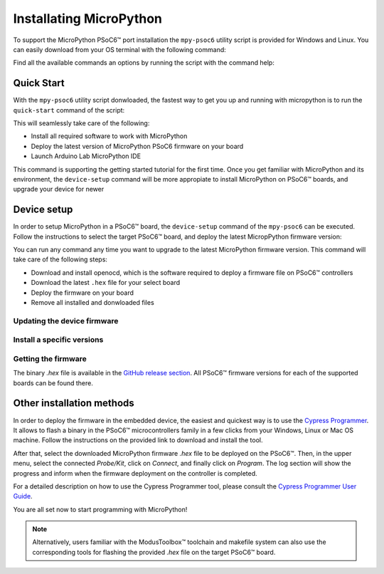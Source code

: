 .. _psoc6_mpy_install:

Installating MicroPython 
========================

To support the MicroPython PSoC6™ port installation the ``mpy-psoc6`` utility script is provided for Windows and
Linux.
You can easily download from your OS terminal with the following command:

.. tabs::

    .. group-tab:: Linux

        .. code-block:: bash

            curl -s -L https://raw.githubusercontent.com/jaenrig-ifx/micropython/ports/psoc6/tools/psoc6/mpy-psoc6.sh > mpy-psoc6.sh 

        Add execution rights to the script:       
        
        .. code-block:: bash                
           
            chmod +x mpy-psoc6.sh 

    .. group-tab:: Windows
    
        Download the mpy-psoc6 utility script:

            .. code-block:: bash

                curl.exe -s -L https://raw.githubusercontent.com/jaenrig-ifx/micropython/ports/psoc6/tools/psoc6/mpy-psoc6.cmd > mpy-psoc6.cmd


Find all the available commands an options by running the script with the command help:

.. tabs::

    .. group-tab:: Linux

        .. code-block:: bash

            ./mpy-psoc6.sh help

    .. group-tab:: Windows

            .. code-block:: bash
            
                ./mpy-psoc6.sh help

.. _Quick Start:

Quick Start
------------

With the ``mpy-psoc6`` utility script donwloaded, the fastest way to get you up and running with
micropython is to run the ``quick-start`` command of the script:

.. tabs::

    .. group-tab:: Linux
        
            .. code-block:: bash

                ./mpy-psoc6.sh quick-start

    .. group-tab:: Windows

            .. code-block:: bash
                
                mpy-psoc6.cmd quick-start

This will seamlessly take care of the following:

* Install all required software to work with MicroPython
* Deploy the latest version of MicroPython PSoC6 firmware on your board
* Launch Arduino Lab MicroPython IDE

This command is supporting the getting started tutorial for the first time. Once you get familiar
with MicroPython and its environment, the ``device-setup`` command will be more appropiate to
install MicroPython on PSoC6™ boards, and upgrade your device for newer 

Device setup
-------------

In order to setup MicroPython in a PSoC6™ board, the ``device-setup`` command of the ``mpy-psoc6``
can be executed. Follow the instructions to select the target PSoC6™ board, and deploy the latest
MicropPython firmware version:

.. tabs::

    .. group-tab:: Linux
        
            .. code-block:: bash

                ./mpy-psoc6.sh setup-device

    .. group-tab:: Windows

            .. code-block:: bash
                
                mpy-psoc6.cmd setup-device


You can run any command any time you want to upgrade to the latest MicroPython firmware version.
This command will take care of the following steps:

* Download and install openocd, which is the software required to deploy a firmware file on PSoC6™ controllers
* Download the latest ``.hex`` file for your select board
* Deploy the firmware on your board
* Remove all installed and donwloaded files

Updating the device firmware
^^^^^^^^^^^^^^^^^^^^^^^^^^^^

Install a specific versions
^^^^^^^^^^^^^^^^^^^^^^^^^^^

Getting the firmware
^^^^^^^^^^^^^^^^^^^^

The binary *.hex* file is available in the `GitHub release section <https://github.com/jaenrig-ifx/MicroPython/releases>`_. 
All PSoC6™ firmware versions for each of the supported boards can be found there. 

..
    .. image:: img/gh-releases.jpg
..
    :alt: GitHub MicroPython Releases
..
    :width: 520px

Other installation methods
--------------------------

In order to deploy the firmware in the embedded device, the easiest and quickest way is to use the
`Cypress Programmer <https://softwaretools.infineon.com/tools/com.ifx.tb.tool.cypressprogrammer>`_.
It allows to flash a binary in the PSoC6™ microcontrollers family in a few clicks from your Windows,
Linux or Mac OS machine. 
Follow the instructions on the provided link to download and install the tool.

After that, select the downloaded MicroPython firmware *.hex* file to be deployed on the PSoC6™. Then, in
the upper menu, select the connected *Probe/Kit*, click on *Connect*, and finally click on *Program*.
The log section will show the progress and inform when the firmware deployment on the controller is completed.

.. image:: img/cy-programmer.jpg
    :alt: Cypress Programmer GUI
    :width: 520px

For a detailed description on how to use the Cypress Programmer tool, please consult the `Cypress
Programmer User Guide
<https://www.infineon.com/dgdl/Infineon-Infineon_Programmer_4.0_GUI_User_Guide-Software-v01_00-EN.pdf?fileId=8ac78c8c7e7124d1017ed9abca6e365c>`_.

You are all set now to start programming with MicroPython!

.. note::
    Alternatively, users familiar with the ModusToolbox™ toolchain and makefile system can also use the corresponding
    tools for flashing the provided *.hex* file on the target PSoC6™ board. 


